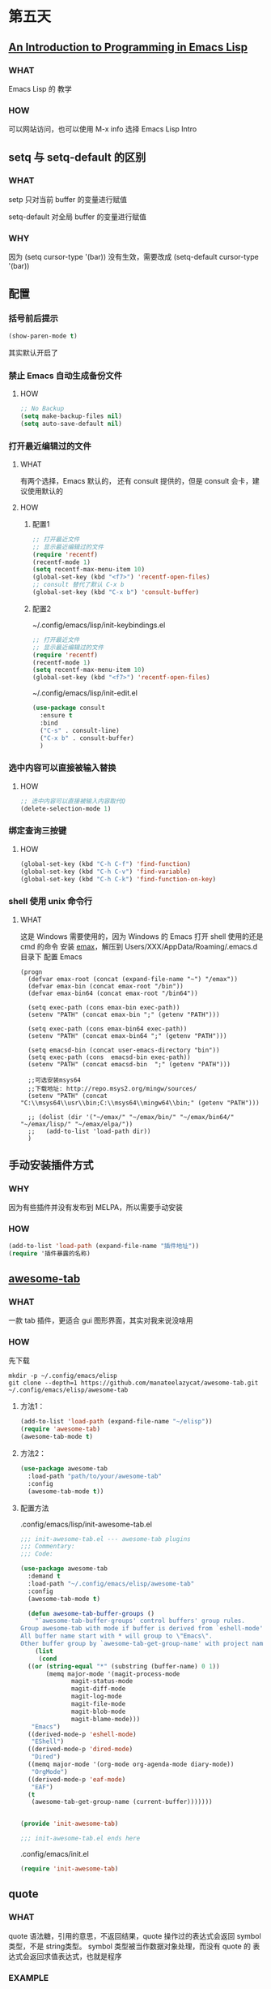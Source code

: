 * 第五天


** [[https://www.gnu.org/software/emacs/manual/html_mono/eintr.html][An Introduction to Programming in Emacs Lisp]]

*** WHAT

Emacs Lisp 的 教学

*** HOW

可以网站访问，也可以使用 M-x info 选择 Emacs Lisp Intro


** setq 与 setq-default 的区别

*** WHAT

setp 只对当前 buffer 的变量进行赋值

setq-default 对全局 buffer 的变量进行赋值

*** WHY

因为 (setq cursor-type '(bar)) 没有生效，需要改成 (setq-default cursor-type '(bar))


** 配置


*** 括号前后提示

#+BEGIN_SRC emacs-lisp
  (show-paren-mode t)
#+END_SRC

其实默认开启了


*** 禁止 Emacs 自动生成备份文件

**** HOW

#+BEGIN_SRC emacs-lisp
  ;; No Backup
  (setq make-backup-files nil)
  (setq auto-save-default nil)
#+END_SRC


*** 打开最近编辑过的文件

**** WHAT

有两个选择，Emacs 默认的， 还有 consult 提供的，但是 consult 会卡，建议使用默认的

**** HOW

***** 配置1

#+BEGIN_SRC emacs-lisp
  ;; 打开最近文件
  ;; 显示最近编辑过的文件
  (require 'recentf)
  (recentf-mode 1)
  (setq recentf-max-menu-item 10)
  (global-set-key (kbd "<f7>") 'recentf-open-files)
  ;; consult 替代了默认 C-x b
  (global-set-key (kbd "C-x b") 'consult-buffer)
#+END_SRC

***** 配置2

~/.config/emacs/lisp/init-keybindings.el

#+BEGIN_SRC emacs-lisp
  ;; 打开最近文件
  ;; 显示最近编辑过的文件
  (require 'recentf)
  (recentf-mode 1)
  (setq recentf-max-menu-item 10)
  (global-set-key (kbd "<f7>") 'recentf-open-files)
#+END_SRC

~/.config/emacs/lisp/init-edit.el

#+BEGIN_SRC emacs-lisp
  (use-package consult
    :ensure t
    :bind
    ("C-s" . consult-line)
    ("C-x b" . consult-buffer)
    )
#+END_SRC




*** 选中内容可以直接被输入替换

**** HOW

#+BEGIN_SRC emacs-lisp
  ;; 选中内容可以直接被输入内容取代Q
  (delete-selection-mode 1)
#+END_SRC


*** 绑定查询三按键

**** HOW

#+BEGIN_SRC emacs-lisp
  (global-set-key (kbd "C-h C-f") 'find-function)
  (global-set-key (kbd "C-h C-v") 'find-variable)
  (global-set-key (kbd "C-h C-k") 'find-function-on-key)
#+END_SRC


*** shell 使用 unix 命令行

**** WHAT

这是 Windows 需要使用的，因为 Windows 的 Emacs 打开 shell 使用的还是 cmd 的命令
安装 [[https://github.com/m-parashar/emax64][emax]]，解压到 Users/XXX/AppData/Roaming/.emacs.d 目录下
配置 Emacs

#+BEGIN_SRC
  (progn
	(defvar emax-root (concat (expand-file-name "~") "/emax"))
	(defvar emax-bin (concat emax-root "/bin"))
	(defvar emax-bin64 (concat emax-root "/bin64"))

	(setq exec-path (cons emax-bin exec-path))
	(setenv "PATH" (concat emax-bin ";" (getenv "PATH")))

	(setq exec-path (cons emax-bin64 exec-path))
	(setenv "PATH" (concat emax-bin64 ";" (getenv "PATH")))

	(setq emacsd-bin (concat user-emacs-directory "bin"))
	(setq exec-path (cons  emacsd-bin exec-path))
	(setenv "PATH" (concat emacsd-bin  ";" (getenv "PATH")))

	;;可选安装msys64
	;;下载地址: http://repo.msys2.org/mingw/sources/
	(setenv "PATH" (concat "C:\\msys64\\usr\\bin;C:\\msys64\\mingw64\\bin;" (getenv "PATH")))

	;; (dolist (dir '("~/emax/" "~/emax/bin/" "~/emax/bin64/" "~/emax/lisp/" "~/emax/elpa/"))
	;;   (add-to-list 'load-path dir))
	)
#+END_SRC


** 手动安装插件方式

*** WHY

因为有些插件并没有发布到 MELPA，所以需要手动安装

*** HOW

#+BEGIN_SRC emacs-lisp
  (add-to-list 'load-path (expand-file-name "插件地址"))
  (require '插件暴露的名称)
#+END_SRC


** [[https://github.com/manateelazycat/awesome-tab][awesome-tab]]

*** WHAT

一款 tab 插件，更适合 gui 图形界面，其实对我来说没啥用

*** HOW

先下载

#+BEGIN_SRC shell
  mkdir -p ~/.config/emacs/elisp
  git clone --depth=1 https://github.com/manateelazycat/awesome-tab.git ~/.config/emacs/elisp/awesome-tab
#+END_SRC

**** 方法1：

#+BEGIN_SRC emacs-lisp
  (add-to-list 'load-path (expand-file-name "~/elisp"))
  (require 'awesome-tab)
  (awesome-tab-mode t)
#+END_SRC

**** 方法2：

#+BEGIN_SRC emacs-lisp
  (use-package awesome-tab
    :load-path "path/to/your/awesome-tab"
    :config
    (awesome-tab-mode t))
#+END_SRC

**** 配置方法

.config/emacs/lisp/init-awesome-tab.el

#+BEGIN_SRC emacs-lisp
  ;;; init-awesome-tab.el --- awesome-tab plugins
  ;;; Commentary:
  ;;; Code:

  (use-package awesome-tab
    :demand t
    :load-path "~/.config/emacs/elisp/awesome-tab"
    :config
    (awesome-tab-mode t)
  
    (defun awesome-tab-buffer-groups ()
      "`awesome-tab-buffer-groups' control buffers' group rules.
  Group awesome-tab with mode if buffer is derived from `eshell-mode' `emacs-lisp-mode' `dired-mode' `org-mode' `magit-mode'.
  All buffer name start with * will group to \"Emacs\".
  Other buffer group by `awesome-tab-get-group-name' with project name."
      (list
       (cond
	((or (string-equal "*" (substring (buffer-name) 0 1))
	     (memq major-mode '(magit-process-mode
				magit-status-mode
				magit-diff-mode
				magit-log-mode
				magit-file-mode
				magit-blob-mode
				magit-blame-mode)))
	 "Emacs")
	((derived-mode-p 'eshell-mode)
	 "EShell")
	((derived-mode-p 'dired-mode)
	 "Dired")
	((memq major-mode '(org-mode org-agenda-mode diary-mode))
	 "OrgMode")
	((derived-mode-p 'eaf-mode)
	 "EAF")
	(t
	 (awesome-tab-get-group-name (current-buffer)))))))


  (provide 'init-awesome-tab)

  ;;; init-awesome-tab.el ends here
#+END_SRC

.config/emacs/init.el

#+BEGIN_SRC emacs-lisp
  (require 'init-awesome-tab)
#+END_SRC




** quote

*** WHAT

quote 语法糖，引用的意思，不返回结果，quote 操作过的表达式会返回 symbol类型，不是 string类型。
symbol 类型被当作数据对象处理，而没有 quote 的 表达式会返回求值表达式，也就是程序

*** EXAMPLE

#+BEGIN_SRC emacs-lisp
  (print '(+ 1 1)) ;; -> (+ 1 1)
  (print (+ 1 1))  ;; -> 2
#+END_SRC

